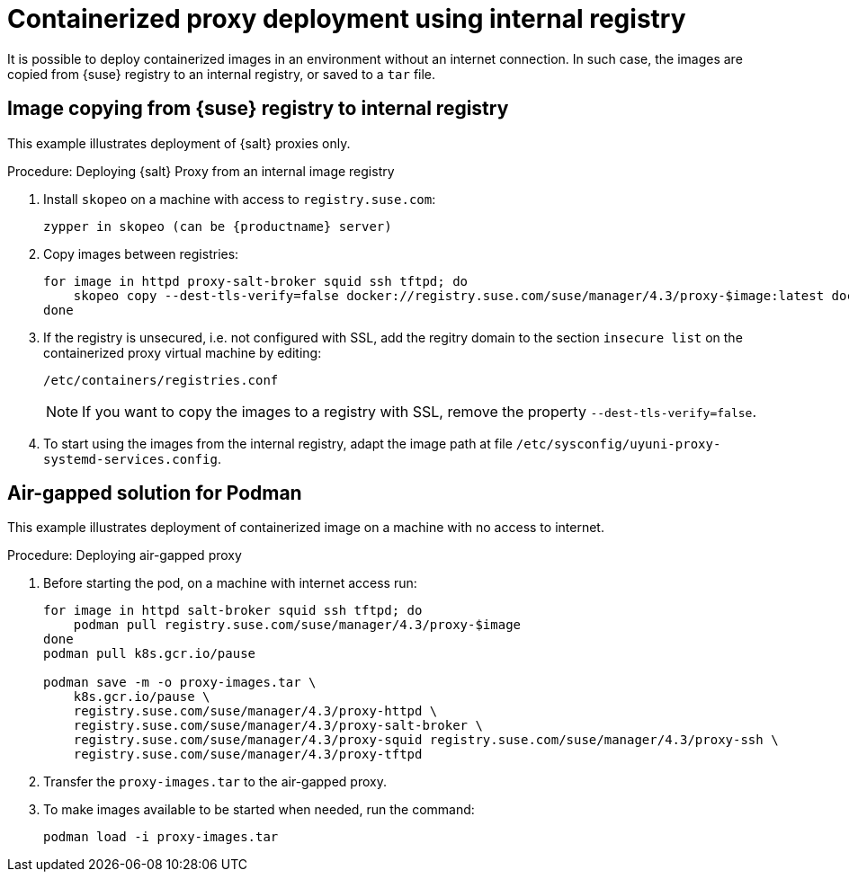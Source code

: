 [[containerized-proxy-deployment]]
= Containerized proxy deployment using internal registry

It is possible to deploy containerized images in an environment without an internet connection.
In such case, the images are copied from {suse} registry to an internal registry, or saved to a [literal]``tar`` file.


[[image.from.suse.to.internal.registry]]
== Image copying from {suse} registry to internal registry 


This example illustrates deployment of {salt} proxies only.

.Procedure: Deploying {salt} Proxy from an internal image registry
[role=procedure]

. Install [literal]``skopeo`` on a machine with access to [literal]``registry.suse.com``:
+
----
zypper in skopeo (can be {productname} server)
----
+
. Copy images between registries:
+
----
for image in httpd proxy-salt-broker squid ssh tftpd; do
    skopeo copy --dest-tls-verify=false docker://registry.suse.com/suse/manager/4.3/proxy-$image:latest docker://(your_server)/proxy-$image
done
----
+
. If the registry is unsecured, i.e. not configured with SSL, add the regitry domain to the section [literal]``insecure list`` on the containerized proxy virtual machine by editing:
+
----
/etc/containers/registries.conf
----
+
[NOTE]
====
If you want to copy the images to a registry with SSL, remove the property [literal]`--dest-tls-verify=false`.
====
+
. To start using the images from the internal registry, adapt the image path at file [literal]`/etc/sysconfig/uyuni-proxy-systemd-services.config`.

[[air-gapped-solution-for-podman]]
== Air-gapped solution for Podman

This example illustrates deployment of containerized image on a machine with no access to internet.


.Procedure: Deploying air-gapped proxy
[role=procedure]

. Before starting the pod, on a machine with internet access run:
+
----
for image in httpd salt-broker squid ssh tftpd; do
    podman pull registry.suse.com/suse/manager/4.3/proxy-$image
done
podman pull k8s.gcr.io/pause

podman save -m -o proxy-images.tar \
    k8s.gcr.io/pause \
    registry.suse.com/suse/manager/4.3/proxy-httpd \
    registry.suse.com/suse/manager/4.3/proxy-salt-broker \
    registry.suse.com/suse/manager/4.3/proxy-squid registry.suse.com/suse/manager/4.3/proxy-ssh \
    registry.suse.com/suse/manager/4.3/proxy-tftpd
----
+
. Transfer the [literal]`proxy-images.tar` to the air-gapped proxy.
. To make images available to be started when needed, run the command:
+
----
podman load -i proxy-images.tar
----
